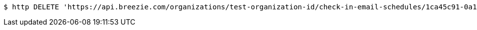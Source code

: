 [source,bash]
----
$ http DELETE 'https://api.breezie.com/organizations/test-organization-id/check-in-email-schedules/1ca45c91-0a16-49c3-8fd8-a32b4d02b136' 'Authorization: Bearer:0b79bab50daca910b000d4f1a2b675d604257e42'
----